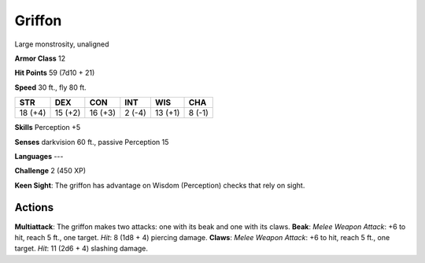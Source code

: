 
.. _srd:griffon:

Griffon
-------

Large monstrosity, unaligned

**Armor Class** 12

**Hit Points** 59 (7d10 + 21)

**Speed** 30 ft., fly 80 ft.

+-----------+-----------+-----------+----------+-----------+----------+
| STR       | DEX       | CON       | INT      | WIS       | CHA      |
+===========+===========+===========+==========+===========+==========+
| 18 (+4)   | 15 (+2)   | 16 (+3)   | 2 (-4)   | 13 (+1)   | 8 (-1)   |
+-----------+-----------+-----------+----------+-----------+----------+

**Skills** Perception +5

**Senses** darkvision 60 ft., passive Perception 15

**Languages** ---

**Challenge** 2 (450 XP)

**Keen Sight**: The griffon has advantage on Wisdom (Perception) checks
that rely on sight.

Actions
~~~~~~~~~~~~~~~~~~~~~~~~~~~~~~~~~

**Multiattack**: The griffon makes two attacks: one with its beak and
one with its claws. **Beak**: *Melee Weapon Attack*: +6 to hit, reach 5
ft., one target. *Hit*: 8 (1d8 + 4) piercing damage. **Claws**: *Melee
Weapon Attack*: +6 to hit, reach 5 ft., one target. *Hit*: 11 (2d6 + 4)
slashing damage.
